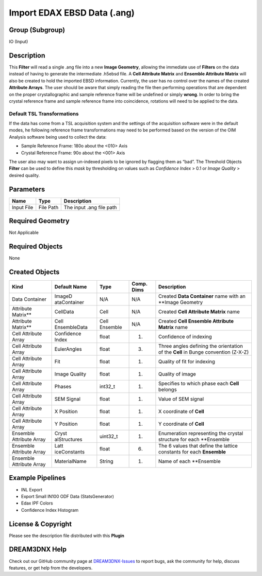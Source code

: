 ============================
Import EDAX EBSD Data (.ang)
============================


Group (Subgroup)
================

IO (Input)

Description
===========

This **Filter** will read a single .ang file into a new **Image Geometry**, allowing the immediate use of **Filters** on
the data instead of having to generate the intermediate .h5ebsd file. A **Cell Attribute Matrix** and **Ensemble
Attribute Matrix** will also be created to hold the imported EBSD information. Currently, the user has no control over
the names of the created **Attribute Arrays**. The user should be aware that simply reading the file then performing
operations that are dependent on the proper crystallographic and sample reference frame will be undefined or simply
**wrong**. In order to bring the crystal reference frame and sample reference frame into coincidence, rotations will
need to be applied to the data.

Default TSL Transformations
---------------------------

If the data has come from a TSL acquisition system and the settings of the acquisition software were in the default
modes, he following reference frame transformations may need to be performed based on the version of the OIM Analysis
software being used to collect the data:

-  Sample Reference Frame: 180o about the <010> Axis
-  Crystal Reference Frame: 90o about the <001> Axis

The user also may want to assign un-indexed pixels to be ignored by flagging them as “bad”. The Threshold Objects
**Filter** can be used to define this *mask* by thresholding on values such as *Confidence Index* > 0.1 or *Image
Quality* > desired quality.

Parameters
==========

========== ========= ========================
Name       Type      Description
========== ========= ========================
Input File File Path The input .ang file path
========== ========= ========================

Required Geometry
=================

Not Applicable

Required Objects
================

None

Created Objects
===============

+-----------------------------+--------------+----------+------------+-------------------------------------------------+
| Kind                        | Default Name | Type     | Comp. Dims | Description                                     |
+=============================+==============+==========+============+=================================================+
| Data Container              | ImageD       | N/A      | N/A        | Created **Data Container** name with an         |
|                             | ataContainer |          |            | \**Image Geometry                               |
+-----------------------------+--------------+----------+------------+-------------------------------------------------+
| Attribute Matrix*\*         | CellData     | Cell     | N/A        | Created **Cell Attribute Matrix** name          |
+-----------------------------+--------------+----------+------------+-------------------------------------------------+
| Attribute Matrix*\*         | Cell         | Cell     | N/A        | Created **Cell Ensemble Attribute Matrix** name |
|                             | EnsembleData | Ensemble |            |                                                 |
+-----------------------------+--------------+----------+------------+-------------------------------------------------+
| Cell Attribute Array        | Confidence   | float    | (1)        | Confidence of indexing                          |
|                             | Index        |          |            |                                                 |
+-----------------------------+--------------+----------+------------+-------------------------------------------------+
| Cell Attribute Array        | EulerAngles  | float    | (3)        | Three angles defining the orientation of the    |
|                             |              |          |            | **Cell** in Bunge convention (Z-X-Z)            |
+-----------------------------+--------------+----------+------------+-------------------------------------------------+
| Cell Attribute Array        | Fit          | float    | (1)        | Quality of fit for indexing                     |
+-----------------------------+--------------+----------+------------+-------------------------------------------------+
| Cell Attribute Array        | Image        | float    | (1)        | Quality of image                                |
|                             | Quality      |          |            |                                                 |
+-----------------------------+--------------+----------+------------+-------------------------------------------------+
| Cell Attribute Array        | Phases       | int32_t  | (1)        | Specifies to which phase each **Cell** belongs  |
+-----------------------------+--------------+----------+------------+-------------------------------------------------+
| Cell Attribute Array        | SEM Signal   | float    | (1)        | Value of SEM signal                             |
+-----------------------------+--------------+----------+------------+-------------------------------------------------+
| Cell Attribute Array        | X Position   | float    | (1)        | X coordinate of **Cell**                        |
+-----------------------------+--------------+----------+------------+-------------------------------------------------+
| Cell Attribute Array        | Y Position   | float    | (1)        | Y coordinate of **Cell**                        |
+-----------------------------+--------------+----------+------------+-------------------------------------------------+
| Ensemble Attribute Array    | Cryst        | uint32_t | (1)        | Enumeration representing the crystal structure  |
|                             | alStructures |          |            | for each \**Ensemble                            |
+-----------------------------+--------------+----------+------------+-------------------------------------------------+
| Ensemble Attribute Array    | Latt         | float    | (6)        | The 6 values that define the lattice constants  |
|                             | iceConstants |          |            | for each **Ensemble**                           |
+-----------------------------+--------------+----------+------------+-------------------------------------------------+
| Ensemble Attribute Array    | MaterialName | String   | (1)        | Name of each \**Ensemble                        |
+-----------------------------+--------------+----------+------------+-------------------------------------------------+

Example Pipelines
=================

-  INL Export
-  Export Small IN100 ODF Data (StatsGenerator)
-  Edax IPF Colors
-  Confidence Index Histogram

License & Copyright
===================

Please see the description file distributed with this **Plugin**

DREAM3DNX Help
==============

Check out our GitHub community page at `DREAM3DNX-Issues <https://github.com/BlueQuartzSoftware/DREAM3DNX-Issues>`__ to
report bugs, ask the community for help, discuss features, or get help from the developers.

